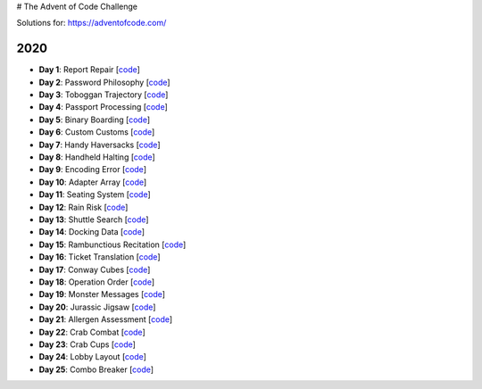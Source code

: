 # The Advent of Code Challenge

Solutions for: https://adventofcode.com/


2020
----


* **Day 1**: Report Repair [`code <https://github.com/lenarother/advent-of-code-solutions/blob/master/year_2020/day_01.py>`_]
* **Day 2**: Password Philosophy [`code <https://github.com/lenarother/advent-of-code-solutions/blob/master/year_2020/day_02.py>`_]
* **Day 3**: Toboggan Trajectory [`code <https://github.com/lenarother/advent-of-code-solutions/blob/master/year_2020/day_03.py>`_]
* **Day 4**: Passport Processing [`code <https://github.com/lenarother/advent-of-code-solutions/blob/master/year_2020/day_04.py>`_]
* **Day 5**: Binary Boarding [`code <https://github.com/lenarother/advent-of-code-solutions/blob/master/year_2020/day_05.py>`_]
* **Day 6**: Custom Customs [`code <https://github.com/lenarother/advent-of-code-solutions/blob/master/year_2020/day_06.py>`_]
* **Day 7**: Handy Haversacks [`code <https://github.com/lenarother/advent-of-code-solutions/blob/master/year_2020/day_07.py>`_]
* **Day 8**: Handheld Halting [`code <https://github.com/lenarother/advent-of-code-solutions/blob/master/year_2020/day_08.py>`_]
* **Day 9**: Encoding Error [`code <https://github.com/lenarother/advent-of-code-solutions/blob/master/year_2020/day_09.py>`_]
* **Day 10**: Adapter Array [`code <https://github.com/lenarother/advent-of-code-solutions/blob/master/year_2020/day_10.py>`_]
* **Day 11**: Seating System [`code <https://github.com/lenarother/advent-of-code-solutions/blob/master/year_2020/day_11.py>`_]
* **Day 12**: Rain Risk [`code <https://github.com/lenarother/advent-of-code-solutions/blob/master/year_2020/day_12.py>`_]
* **Day 13**: Shuttle Search [`code <https://github.com/lenarother/advent-of-code-solutions/blob/master/year_2020/day_13.py>`_]
* **Day 14**: Docking Data [`code <https://github.com/lenarother/advent-of-code-solutions/blob/master/year_2020/day_14.py>`_]
* **Day 15**: Rambunctious Recitation [`code <https://github.com/lenarother/advent-of-code-solutions/blob/master/year_2020/day_15.py>`_]
* **Day 16**: Ticket Translation [`code <https://github.com/lenarother/advent-of-code-solutions/blob/master/year_2020/day_16.py>`_]
* **Day 17**: Conway Cubes [`code <https://github.com/lenarother/advent-of-code-solutions/blob/master/year_2020/day_17.py>`_]
* **Day 18**: Operation Order [`code <https://github.com/lenarother/advent-of-code-solutions/blob/master/year_2020/day_18.py>`_]
* **Day 19**: Monster Messages [`code <https://github.com/lenarother/advent-of-code-solutions/blob/master/year_2020/day_19.py>`_]
* **Day 20**: Jurassic Jigsaw [`code <https://github.com/lenarother/advent-of-code-solutions/blob/master/year_2020/day_20.py>`_]
* **Day 21**: Allergen Assessment [`code <https://github.com/lenarother/advent-of-code-solutions/blob/master/year_2020/* day_21.py>`_]
* **Day 22**: Crab Combat [`code <https://github.com/lenarother/advent-of-code-solutions/blob/master/year_2020/day_22.py>`_]
* **Day 23**: Crab Cups [`code <https://github.com/lenarother/advent-of-code-solutions/blob/master/year_2020/day_23.py>`_]
* **Day 24**: Lobby Layout [`code <https://github.com/lenarother/advent-of-code-solutions/blob/master/year_2020/day_24.py>`_]
* **Day 25**: Combo Breaker [`code <https://github.com/lenarother/advent-of-code-solutions/blob/master/year_2020/day_25.py>`_]
